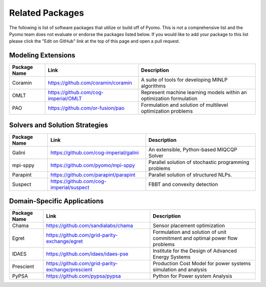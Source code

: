 Related Packages
================

The following is list of software packages that utilize or build off of
Pyomo. This is not a comprehensive list and the Pyomo team does not
evaluate or endorse the packages listed below. If you would like to add
your package to this list please click the "Edit on GitHub" link at the
top of this page and open a pull request.

Modeling Extensions
-------------------

+--------------------------+---------------------------------------------------------+---------------------------------------------+
|  Package Name            |  Link                                                   |  Description                                |
+==========================+=========================================================+=============================================+
|  Coramin                 | https://github.com/coramin/coramin                      |  A suite of tools for developing MINLP      |
|                          |                                                         |  algorithms                                 |
+--------------------------+---------------------------------------------------------+---------------------------------------------+
|  OMLT                    | https://github.com/cog-imperial/OMLT                    |  Represent machine learning models within   |
|                          |                                                         |  an optimization formulation                |
+--------------------------+---------------------------------------------------------+---------------------------------------------+
|  PAO                     | https://github.com/or-fusion/pao                        |  Formulation and solution of multilevel     |
|                          |                                                         |  optimization problems                      |
+--------------------------+---------------------------------------------------------+---------------------------------------------+


Solvers and Solution Strategies
-------------------------------

+--------------------------+---------------------------------------------------------+---------------------------------------------+
|  Package Name            |  Link                                                   |  Description                                |
+==========================+=========================================================+=============================================+
|  Galini                  | https://github.com/cog-imperial/galini                  |  An extensible, Python-based MIQCQP Solver  |
+--------------------------+---------------------------------------------------------+---------------------------------------------+
|  mpi-sppy                | https://github.com/pyomo/mpi-sppy                       |  Parallel solution of                       |
|                          |                                                         |  stochastic programming problems            |
+--------------------------+---------------------------------------------------------+---------------------------------------------+
|  Parapint                | https://github.com/parapint/parapint                    |  Parallel solution of structured            |
|                          |                                                         |  NLPs.                                      |
+--------------------------+---------------------------------------------------------+---------------------------------------------+
|  Suspect                 | https://github.com/cog-imperial/suspect                 |  FBBT and convexity detection               |
+--------------------------+---------------------------------------------------------+---------------------------------------------+


Domain-Specific Applications
----------------------------

+--------------------------+---------------------------------------------------------+---------------------------------------------+
|  Package Name            |  Link                                                   |  Description                                |
+==========================+=========================================================+=============================================+
|  Chama                   | https://github.com/sandialabs/chama                     |  Sensor placement optimization              |
+--------------------------+---------------------------------------------------------+---------------------------------------------+
|  Egret                   | https://github.com/grid-parity-exchange/egret           |  Formulation and solution of unit commitment|
|                          |                                                         |  and optimal power flow problems            |
+--------------------------+---------------------------------------------------------+---------------------------------------------+
|  IDAES                   | https://github.com/idaes/idaes-pse                      |  Institute for the Design of Advanced       |
|                          |                                                         |  Energy Systems                             |
+--------------------------+---------------------------------------------------------+---------------------------------------------+
|  Prescient               | https://github.com/grid-parity-exchange/prescient       |  Production Cost Model for power systems    |
|                          |                                                         |  simulation and analysis                    |
+--------------------------+---------------------------------------------------------+---------------------------------------------+
|  PyPSA                   | https://github.com/pypsa/pypsa                          |  Python for Power system Analysis           |
+--------------------------+---------------------------------------------------------+---------------------------------------------+
